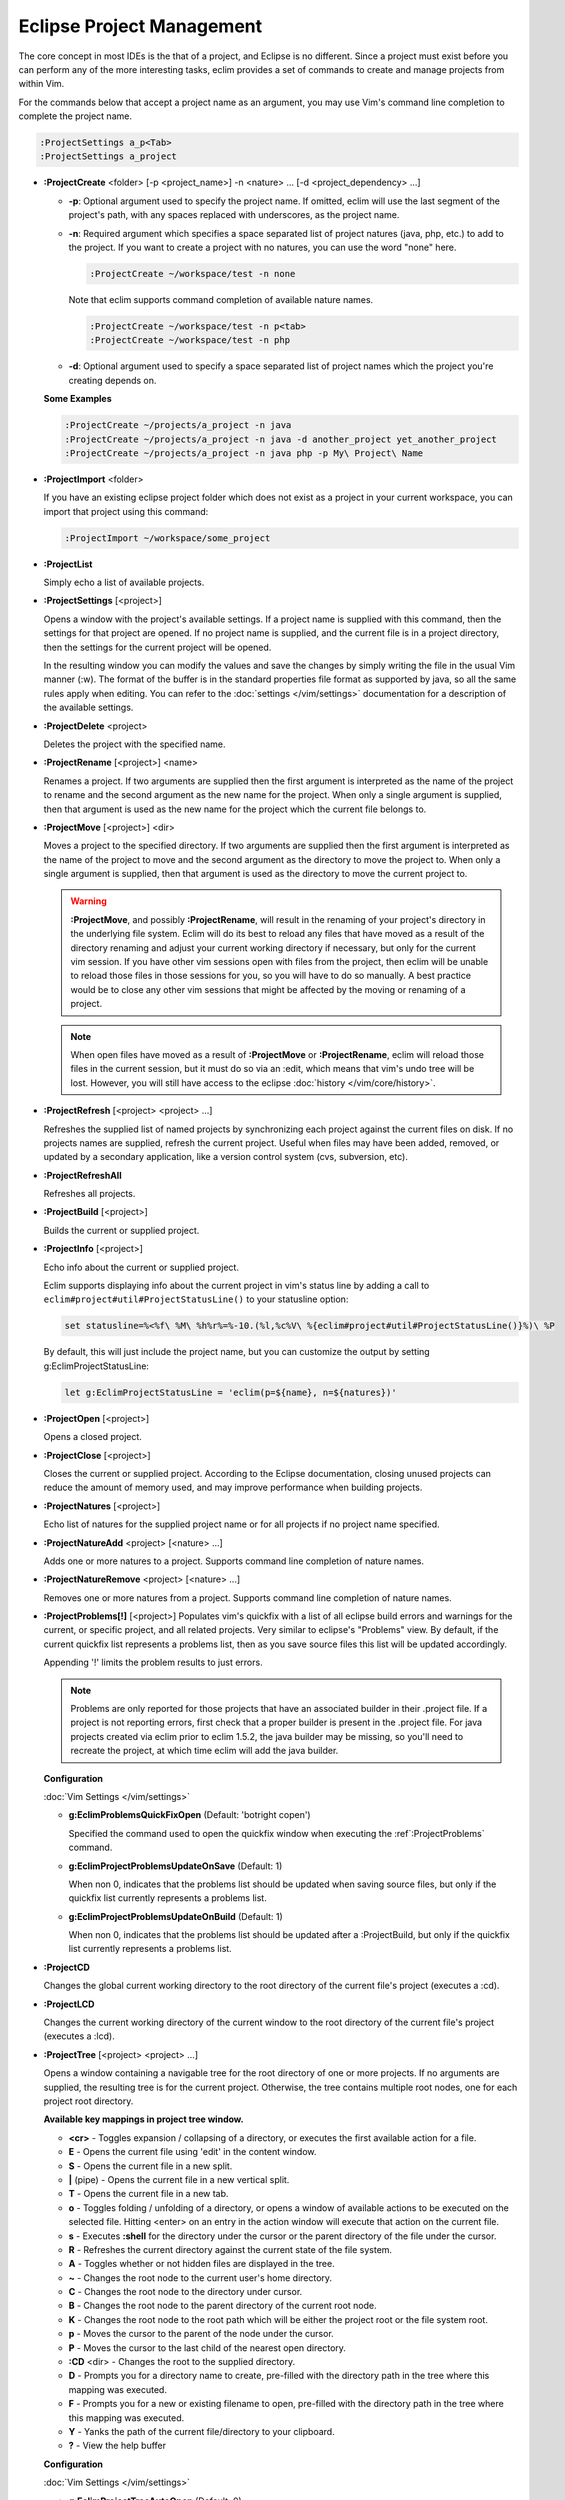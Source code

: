 .. Copyright (C) 2005 - 2012  Eric Van Dewoestine

   This program is free software: you can redistribute it and/or modify
   it under the terms of the GNU General Public License as published by
   the Free Software Foundation, either version 3 of the License, or
   (at your option) any later version.

   This program is distributed in the hope that it will be useful,
   but WITHOUT ANY WARRANTY; without even the implied warranty of
   MERCHANTABILITY or FITNESS FOR A PARTICULAR PURPOSE.  See the
   GNU General Public License for more details.

   You should have received a copy of the GNU General Public License
   along with this program.  If not, see <http://www.gnu.org/licenses/>.

Eclipse Project Management
==========================

The core concept in most IDEs is the that of a project, and Eclipse is no
different.  Since a project must exist before you can perform any of the more
interesting tasks, eclim provides a set of commands to create and manage
projects from within Vim.

For the commands below that accept a project name as an argument, you may use
Vim's command line completion to complete the project name.

.. code-block:: vim

  :ProjectSettings a_p<Tab>
  :ProjectSettings a_project


.. _\:ProjectCreate:

- **:ProjectCreate**
  <folder> [-p <project_name>]
  -n <nature> ...
  [-d <project_dependency> ...]

  - **-p**: Optional argument used to specify the project
    name.  If omitted, eclim will use the last segment of the project's
    path, with any spaces replaced with underscores, as the project name.
  - **-n**: Required argument which specifies a space
    separated list of project natures (java, php, etc.) to add to the
    project.  If you want to create a project with no natures, you can
    use the word "none" here.

    .. code-block:: vim

      :ProjectCreate ~/workspace/test -n none

    Note that eclim supports command completion of available nature
    names.

    .. code-block:: vim

      :ProjectCreate ~/workspace/test -n p<tab>
      :ProjectCreate ~/workspace/test -n php

  - **-d**: Optional argument used to specify a space
    separated list of project names which the project you're creating
    depends on.

  **Some Examples**

  .. code-block:: vim

    :ProjectCreate ~/projects/a_project -n java
    :ProjectCreate ~/projects/a_project -n java -d another_project yet_another_project
    :ProjectCreate ~/projects/a_project -n java php -p My\ Project\ Name

.. _\:ProjectImport:

- **:ProjectImport** <folder>

  If you have an existing eclipse project folder which does not exist as a
  project in your current workspace, you can import that project using this
  command:

  .. code-block:: vim

    :ProjectImport ~/workspace/some_project

.. _\:ProjectList:

- **:ProjectList**

  Simply echo a list of available projects.

.. _\:ProjectSettings:

- **:ProjectSettings** [<project>]

  Opens a window with the project's available settings. If a project name is
  supplied with this command, then the settings for that project are opened.  If
  no project name is supplied, and the current file is in a project directory,
  then the settings for the current project will be opened.

  In the resulting window you can modify the values and save the changes by
  simply writing the file in the usual Vim manner (:w). The format of the
  buffer is in the standard properties file format as supported by java, so all
  the same rules apply when editing. You can refer to the
  :doc:`settings </vim/settings>` documentation for a description of the
  available settings.

.. _\:ProjectDelete:

- **:ProjectDelete** <project>

  Deletes the project with the specified name.

.. _\:ProjectRename:

- **:ProjectRename** [<project>] <name>

  Renames a project.  If two arguments are supplied then the first argument is
  interpreted as the name of the project to rename and the second argument as
  the new name for the project.  When only a single argument is supplied, then
  that argument is used as the new name for the project which the current file
  belongs to.

.. _\:ProjectMove:

- **:ProjectMove** [<project>] <dir>

  Moves a project to the specified directory.  If two arguments are supplied
  then the first argument is interpreted as the name of the project to move and
  the second argument as the directory to move the project to.  When only a
  single argument is supplied, then that argument is used as the directory to
  move the current project to.

  .. warning::

    **:ProjectMove**, and possibly **:ProjectRename**, will result in the
    renaming of your project's directory in the underlying file system.  Eclim
    will do its best to reload any files that have moved as a result of the
    directory renaming and adjust your current working directory if necessary,
    but only for the current vim session.  If you have other vim sessions open
    with files from the project, then eclim will be unable to reload those files
    in those sessions for you, so you will have to do so manually.  A best
    practice would be to close any other vim sessions that might be affected by
    the moving or renaming of a project.

  .. note::

    When open files have moved as a result of **:ProjectMove** or
    **:ProjectRename**, eclim will reload those files in the current session, but
    it must do so via an :edit, which means that vim's undo tree will be lost.
    However, you will still have access to the eclipse
    :doc:`history </vim/core/history>`.

.. _\:ProjectRefresh:

- **:ProjectRefresh** [<project> <project> ...]

  Refreshes the supplied list of named projects by synchronizing each project
  against the current files on disk. If no projects names are supplied, refresh
  the current project. Useful when files may have been added, removed, or
  updated by a secondary application, like a version control system (cvs,
  subversion, etc).

.. _\:ProjectRefreshAll:

- **:ProjectRefreshAll**

  Refreshes all projects.

.. _\:ProjectBuild:

- **:ProjectBuild** [<project>]

  Builds the current or supplied project.

.. _\:ProjectInfo:

- **:ProjectInfo** [<project>]

  Echo info about the current or supplied project.

  .. _g\:EclimProjectStatusLine:

  Eclim supports displaying info about the current project in vim's status line
  by adding a call to ``eclim#project#util#ProjectStatusLine()`` to your
  statusline option:

  .. code-block:: vim

    set statusline=%<%f\ %M\ %h%r%=%-10.(%l,%c%V\ %{eclim#project#util#ProjectStatusLine()}%)\ %P

  By default, this will just include the project name, but you can customize the
  output by setting g:EclimProjectStatusLine:

  .. code-block:: vim

    let g:EclimProjectStatusLine = 'eclim(p=${name}, n=${natures})'

.. _\:ProjectOpen:

- **:ProjectOpen** [<project>]

  Opens a closed project.

.. _\:ProjectClose:

- **:ProjectClose** [<project>]

  Closes the current or supplied project. According to the Eclipse
  documentation, closing unused projects can reduce the amount of memory used,
  and may improve performance when building projects.

.. _\:ProjectNatures:

- **:ProjectNatures** [<project>]

  Echo list of natures for the supplied project name or for all projects if no
  project name specified.

.. _\:ProjectNatureAdd:

- **:ProjectNatureAdd** <project> [<nature> ...]

  Adds one or more natures to a project. Supports command line completion of
  nature names.

.. _\:ProjectNatureRemove:

- **:ProjectNatureRemove** <project> [<nature> ...]

  Removes one or more natures from a project. Supports command line
  completion of nature names.

.. _\:ProjectProblems:

- **:ProjectProblems[!]** [<project>]
  Populates vim's quickfix with a list of all eclipse build errors and warnings
  for the current, or specific project, and all related projects.  Very
  similar to eclipse's "Problems" view.  By default, if the current quickfix
  list represents a problems list, then as you save source files this list will
  be updated accordingly.

  Appending '!' limits the problem results to just errors.

  .. note::

    Problems are only reported for those projects that have an associated
    builder in their .project file.  If a project is not reporting errors,
    first check that a proper builder is present in the .project file.  For
    java projects created via eclim prior to eclim 1.5.2, the java builder may
    be missing, so you'll need to recreate the project, at which time eclim
    will add the java builder.

  **Configuration**

  :doc:`Vim Settings </vim/settings>`

  .. _g\:EclimProblemsQuickFixOpen:

  - **g:EclimProblemsQuickFixOpen** (Default: 'botright copen')

    Specified the command used to open the quickfix window when executing the
    :ref`:ProjectProblems` command.

  .. _g\:EclimProjectProblemsUpdateOnSave:

  - **g:EclimProjectProblemsUpdateOnSave** (Default: 1)

    When non 0, indicates that the problems list should be updated when saving
    source files, but only if the quickfix list currently represents a problems
    list.

  - **g:EclimProjectProblemsUpdateOnBuild** (Default: 1)

    When non 0, indicates that the problems list should be updated after a
    :ProjectBuild, but only if the quickfix list currently represents a
    problems list.

.. _\:ProjectCD:

- **:ProjectCD**

  Changes the global current working directory to the root directory of the
  current file's project (executes a :cd).

.. _\:ProjectLCD:

- **:ProjectLCD**

  Changes the current working directory of the current window to the root
  directory of the current file's project (executes a :lcd).

.. _\:ProjectTree:

- **:ProjectTree** [<project> <project> ...]

  Opens a window containing a navigable tree for the root directory of one or
  more projects.  If no arguments are supplied, the resulting tree is for the
  current project.  Otherwise, the tree contains multiple root nodes, one for
  each project root directory.

  **Available key mappings in project tree window.**

  - **<cr>** -
    Toggles expansion / collapsing of a directory, or executes the first
    available action for a file.
  - **E** -
    Opens the current file using 'edit' in the content window.
  - **S** -
    Opens the current file in a new split.
  - **|** (pipe) -
    Opens the current file in a new vertical split.
  - **T** -
    Opens the current file in a new tab.
  - **o** -
    Toggles folding / unfolding of a directory, or opens a window of available
    actions to be executed on the selected file.  Hitting <enter> on an entry in
    the action window will execute that action on the current file.
  - **s** -
    Executes **:shell** for the directory under the cursor or the parent
    directory of the file under the cursor.
  - **R** -
    Refreshes the current directory against the current state of the file
    system.
  - **A** -
    Toggles whether or not hidden files are displayed in the tree.
  - **~** -
    Changes the root node to the current user's home directory.
  - **C** -
    Changes the root node to the directory under cursor.
  - **B** -
    Changes the root node to the parent directory of the current root node.
  - **K** -
    Changes the root node to the root path which will be either the project
    root or the file system root.
  - **p** -
    Moves the cursor to the parent of the node under the cursor.
  - **P** -
    Moves the cursor to the last child of the nearest open directory.
  - **:CD** <dir> -
    Changes the root to the supplied directory.
  - **D** -
    Prompts you for a directory name to create, pre-filled with the directory
    path in the tree where this mapping was executed.
  - **F** -
    Prompts you for a new or existing filename to open, pre-filled with the
    directory path in the tree where this mapping was executed.
  - **Y** - Yanks the path of the current file/directory to your clipboard.
  - **\?** - View the help buffer

  **Configuration**

  :doc:`Vim Settings </vim/settings>`

  .. _g\:EclimProjectTreeAutoOpen:

  - **g:EclimProjectTreeAutoOpen** (Default: 0)

    When non 0, a project tree window will be auto opened for new Vim
    sessions or new tabs in existing sessions if the current file is in a
    project.

  .. _g\:EclimProjectTreeAutoOpenProjects:

  - **g:EclimProjectTreeAutoOpenProjects** (Default: ['CURRENT'])

    List of project names that will be in the project tree when it is auto
    opened.  The special name 'CURRENT' represents the current project of
    the file being loaded in Vim when the tree is auto opened.

  .. _g\:EclimProjectTreeExpandPathOnOpen:

  - **g:EclimProjectTreeExpandPathOnOpen** (Default: 0)

    When non 0, the path of the current file will be expanded in the project tree
    when the project tree window is opened.

  .. _g\:EclimProjectTreePathEcho:

  - **g:EclimProjectTreePathEcho** (Default: 1)

    When non 0, the root relative path of the node under the cursor will be
    echoed as you move the cursor around.

  .. _g\:EclimProjectTreeSharedInstance:

  - **g:EclimProjectTreeSharedInstance** (Default: 1)

    When non 0, a tree instance with the same list of projects will be shared
    across vim tabs.  This allows you to have the same project tree open in
    several tabs all with the same state (with the exception of folds).

  .. _g\:EclimProjectTreeActions:

  - **g:EclimProjectTreeActions**

    Default\:

    .. code-block:: vim

      let g:EclimProjectTreeActions = [
          \ {'pattern': '.*', 'name': 'Split', 'action': 'split'},
          \ {'pattern': '.*', 'name': 'Tab', 'action': 'tabnew'},
          \ {'pattern': '.*', 'name': 'Edit', 'action': 'edit'},
        \ ]

    List of mappings which link file patterns to the available actions for
    opening files that match those patterns.  Note that the first mapping is the
    list is used as the default (<cr>).

  .. note::

    ProjectTree honors vim's 'wildignore' option by filtering out files
    matching those patterns from the tree. The 'A' mapping will toggle the
    display of those files along with other hidden files and directories.

.. _\:ProjectTreeToggle:

- **:ProjectTreeToggle**

  Toggles (opens/closes) the project tree for the current project.

.. _\:ProjectsTree:

- **:ProjectsTree**

  Similar to **:ProjectTree** but opens a tree containing all projects.

.. _\:ProjectTab:

- | **:ProjectTab** <project>
  | **:ProjectTab** <dir>

  Command to initialize a new vim tab with the project tree open and the tab
  relative working directory set to the project root.  This allows you to work
  on multiple projects within a single vim instance where each project is
  isolated to its own tab. The command also supports an arbitrary directory as
  an argument instead of a project name should you want to open a tab for a
  project not managed by eclim/eclipse (Note: the last part of the path will be
  used as the project's name).

  **Configuration**

  :doc:`Vim Settings </vim/settings>`

  .. _g\:EclimProjectTabTreeAutoOpen:

  - **g:EclimProjectTabTreeAutoOpen** (Default: 1)

    When non 0, the project tree window will be auto opened on the newly created tab.

.. _\:ProjectGrep:

- **:ProjectGrep** /<pattern>/ <file_pattern> [<file_pattern> ...]

  Executes vimgrep using the supplied arguments from the root of the
  current project allowing you to run a project wide grep from any file
  within the project.

.. _\:ProjectGrepAdd:

- **:ProjectGrepAdd** /<pattern>/ <file_pattern> [<file_pattern> ...]

  Just like **:ProjectGrep** but using vimgrepadd instead.

.. _\:ProjectLGrep:

- **:ProjectLGrep** /<pattern>/ <file_pattern> [<file_pattern> ...]

  Just like **:ProjectGrep** but using lvimgrep instead.

.. _\:ProjectLGrepAdd:

- **:ProjectLGrepAdd** /<pattern>/ <file_pattern> [<file_pattern> ...]

  Just like **:ProjectGrep** but using lvimgrepadd instead.

.. _\:ProjectTodo:

- **:ProjectTodo**

  Searches all the source files in the project (those with extensions included
  in :ref:`g:EclimTodoSearchExtensions`) for the fixme / todo pattern (defined
  by :ref:`g:EclimTodoSearchPattern`) and adds all occurrences to the current
  location list.

.. _\:Todo:

- **:Todo**

  Just like :ProjectTodo, but limits the searching to the current file.

  **Configuration**

  :doc:`Vim Settings </vim/settings>`

  .. _g\:EclimTodoSearchPattern:

  - **g:EclimTodoSearchPattern**

    Default\:

    .. code-block:: vim

      let g:EclimTodoSearchPattern = '\(\<fixme\>\|\<todo\>\)\c'

    Defines the regex pattern used to identify todo or fixme entries.

  .. _g\:EclimTodoSearchExtensions:

  - **g:EclimTodoSearchExtensions**

    Default\:

    .. code-block:: vim

      let g:EclimTodoSearchExtensions = ['java', 'py', 'php', 'jsp', 'xml', 'html']

    Defines a list of file extensions that will be searched for the todo / fixme
    entries.
